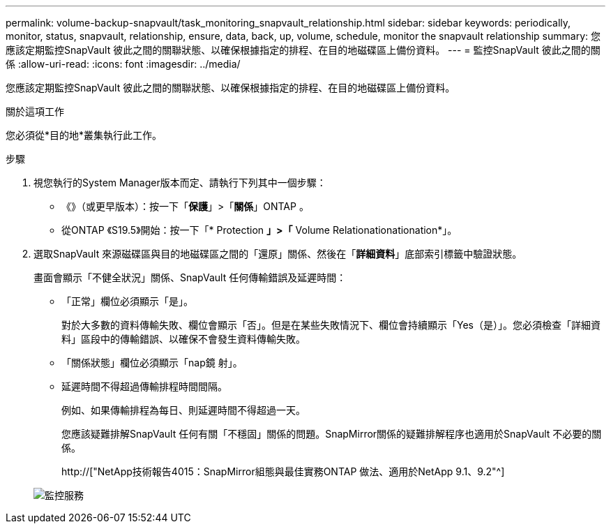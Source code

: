 ---
permalink: volume-backup-snapvault/task_monitoring_snapvault_relationship.html 
sidebar: sidebar 
keywords: periodically, monitor, status, snapvault, relationship, ensure, data, back, up, volume, schedule, monitor the snapvault relationship 
summary: 您應該定期監控SnapVault 彼此之間的關聯狀態、以確保根據指定的排程、在目的地磁碟區上備份資料。 
---
= 監控SnapVault 彼此之間的關係
:allow-uri-read: 
:icons: font
:imagesdir: ../media/


[role="lead"]
您應該定期監控SnapVault 彼此之間的關聯狀態、以確保根據指定的排程、在目的地磁碟區上備份資料。

.關於這項工作
您必須從*目的地*叢集執行此工作。

.步驟
. 視您執行的System Manager版本而定、請執行下列其中一個步驟：
+
** 《》（或更早版本）：按一下「*保護*」>「*關係*」ONTAP 。
** 從ONTAP 《S19.5》開始：按一下「* Protection *」>「* Volume Relationationationation*」。


. 選取SnapVault 來源磁碟區與目的地磁碟區之間的「還原」關係、然後在「*詳細資料*」底部索引標籤中驗證狀態。
+
畫面會顯示「不健全狀況」關係、SnapVault 任何傳輸錯誤及延遲時間：

+
** 「正常」欄位必須顯示「是」。
+
對於大多數的資料傳輸失敗、欄位會顯示「否」。但是在某些失敗情況下、欄位會持續顯示「Yes（是）」。您必須檢查「詳細資料」區段中的傳輸錯誤、以確保不會發生資料傳輸失敗。

** 「關係狀態」欄位必須顯示「nap鏡 射」。
** 延遲時間不得超過傳輸排程時間間隔。
+
例如、如果傳輸排程為每日、則延遲時間不得超過一天。

+
您應該疑難排解SnapVault 任何有關「不穩固」關係的問題。SnapMirror關係的疑難排解程序也適用於SnapVault 不必要的關係。

+
http://["NetApp技術報告4015：SnapMirror組態與最佳實務ONTAP 做法、適用於NetApp 9.1、9.2"^]

+
image::../media/monitor_sv.gif[監控服務]




